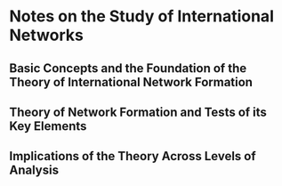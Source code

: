 * Notes on the Study of International Networks
** Basic Concepts and the Foundation of the Theory of International Network Formation
** Theory of Network Formation and Tests of its Key Elements
** Implications of the Theory Across Levels of Analysis
